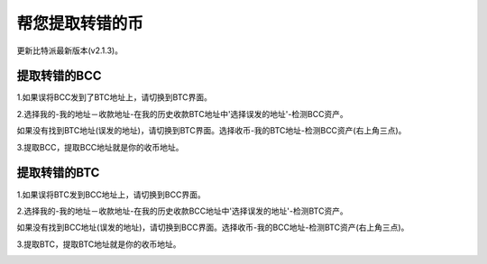 帮您提取转错的币
===========================

更新比特派最新版本(v2.1.3)。


提取转错的BCC
--------------------

1.如果误将BCC发到了BTC地址上，请切换到BTC界面。

2.选择我的-我的地址－收款地址-在我的历史收款BTC地址中'选择误发的地址'-检测BCC资产。

.. image:: ../img/my_address.png
    :width: 320px
    :height: 520px
    :scale: 100%
    :align: center


.. image:: ../img/checkBcc.png
    :width: 320px
    :height: 520px
    :scale: 100%
    :align: center


如果没有找到BTC地址(误发的地址)，请切换到BTC界面。选择收币-我的BTC地址-检测BCC资产(右上角三点)。

.. image:: ../img/addCheckBcc.png
    :width: 320px
    :height: 520px
    :scale: 100%
    :align: center


3.提取BCC，提取BCC地址就是你的收币地址。

.. image:: ../img/checkResult.png
    :width: 320px
    :height: 520px
    :scale: 100%
    :align: center


提取转错的BTC
-----------------------

1.如果误将BTC发到BCC地址上，请切换到BCC界面。

2.选择我的-我的地址－收款地址-在我的历史收款BCC地址中'选择误发的地址'-检测BTC资产。

.. image:: ../img/checkBtc.png
    :width: 320px
    :height: 520px
    :scale: 100%
    :align: center


如果没有找到BCC地址(误发的地址)，请切换到BCC界面。选择收币-我的BCC地址-检测BTC资产(右上角三点)。

.. image:: ../img/addCheckBtc.png
    :width: 320px
    :height: 520px
    :scale: 100%
    :align: center


3.提取BTC，提取BTC地址就是你的收币地址。

.. image:: ../img/extractBtc.png
    :width: 320px
    :height: 520px
    :scale: 100%
    :align: center


















